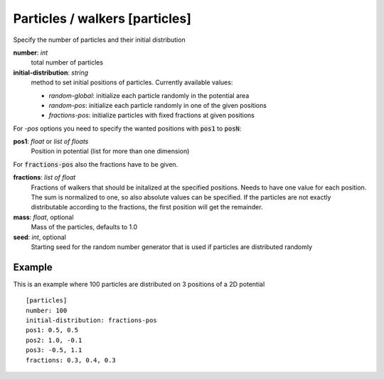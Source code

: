 .. _particles:

Particles / walkers [particles]
*******************************

Specify the number of particles and their initial distribution


**number**: *int*
  total number of particles

**initial-distribution**: *string*
  method to set initial positions of particles. Currently available values:

  * *random-global*: initialize each particle randomly in the potential area
  * *random-pos*: initialize each particle randomly in one of the given positions
  * *fractions-pos*: initialize particles with fixed fractions at given positions

For *-pos* options you need to specify the wanted positions with :code:`pos1` to :code:`posN`:

**pos1**: *float* or *list of floats*
  Position in potential (list for more than one dimension)

For :code:`fractions-pos` also the fractions have to be given.

**fractions**: *list of float*
  Fractions of walkers that should be initalized at the specified positions.
  Needs to have one value for each position.
  The sum is normalized to one, so also absolute values can be specified.
  If the particles are not exactly distributable according to the fractions, the first position will get the remainder.

**mass**: *float*, optional
  Mass of the particles, defaults to 1.0

**seed**: *int*, optional
  Starting seed for the random number generator that is used if particles are distributed randomly


Example
^^^^^^^

This is an example where 100 particles are distributed on 3 positions of a 2D potential
::

  [particles]
  number: 100
  initial-distribution: fractions-pos
  pos1: 0.5, 0.5
  pos2: 1.0, -0.1
  pos3: -0.5, 1.1
  fractions: 0.3, 0.4, 0.3
